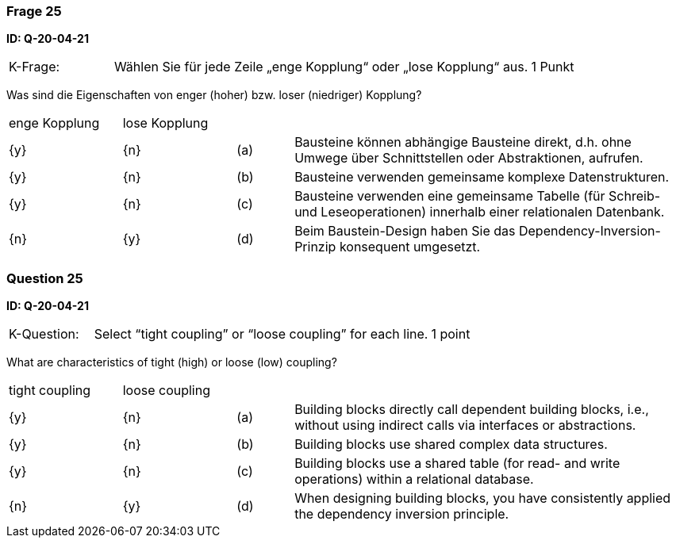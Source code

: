 // tag::DE[]
=== Frage 25
**ID: Q-20-04-21**

[cols="2,8,2", frame=ends, grid=rows]
|===
|K-Frage: 
|Wählen Sie für jede Zeile „enge Kopplung“ oder „lose Kopplung“ aus.
| 1 Punkt
|===

Was sind die Eigenschaften von enger (hoher) bzw. loser (niedriger) Kopplung?


[cols="2a,2a,1, 7", frame=none, grid=none]
|===

| enge Kopplung
| lose Kopplung
|
|
| {y}
| {n}
| (a)
| Bausteine können abhängige Bausteine direkt, d.h. ohne Umwege über Schnittstellen oder Abstraktionen, aufrufen.

| {y}
| {n}
| (b)
| Bausteine verwenden gemeinsame komplexe Datenstrukturen.

| {y}
| {n}
| (c)
| Bausteine verwenden eine gemeinsame Tabelle (für Schreib- und Leseoperationen) innerhalb einer relationalen Datenbank.

| {n}
| {y}
| (d)
| Beim Baustein-Design haben Sie das Dependency-Inversion-Prinzip konsequent umgesetzt.
|===


// end::DE[]

// tag::EN[]
=== Question 25
**ID: Q-20-04-21**

[cols="2,8,2", frame=ends, grid=rows]
|===
|K-Question: 
|Select “tight coupling” or “loose coupling” for each line.
| 1 point
|===

What are characteristics of tight (high) or loose (low) coupling?


[cols="2a,2a,1, 7", frame=none, grid=none]
|===

| tight coupling
| loose coupling
|
|

| {y} 
| {n}
| (a)
| Building blocks directly call dependent building blocks,
i.e., without using indirect calls via interfaces or abstractions.

| {y}
| {n}
| (b)
| Building blocks use shared complex data structures.

| {y}
| {n}
| (c)
| Building blocks use a shared table (for read- and write operations) within a relational database.

| {n}
| {y}
| (d)
| When designing building blocks, you have consistently applied the dependency inversion principle.
|===

// end::EN[]

// tag::EXPLANATION[]
// end::EXPLANATION[]


